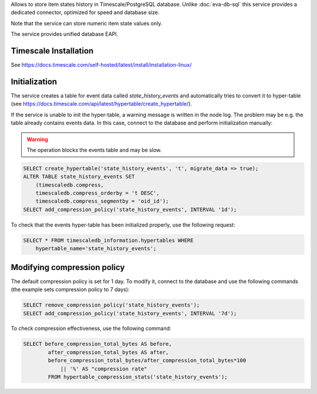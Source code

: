 Allows to store item states history in Timescale/PostgreSQL database. Unlike
:doc:`eva-db-sql` this service provides a dedicated connector, optimized
for speed and database size.

Note that the service can store numeric item state values only.

The service provides unified database EAPI.

Timescale Installation
======================

See https://docs.timescale.com/self-hosted/latest/install/installation-linux/

Initialization
==============

The service creates a table for event data called *state_history_events* and
automatically tries to convert it to hyper-table (see
https://docs.timescale.com/api/latest/hypertable/create_hypertable/).

If the service is unable to init the hyper-table, a warning message is written
in the node log. The problem may be e.g. the table already contains events
data. In this case, connect to the database and perform initialization
manually:

.. warning::

   The operation blocks the events table and may be slow.

.. code:: sql

    SELECT create_hypertable('state_history_events', 't', migrate_data => true);
    ALTER TABLE state_history_events SET
        (timescaledb.compress,
        timescaledb.compress_orderby = 't DESC',
        timescaledb.compress_segmentby = 'oid_id');
    SELECT add_compression_policy('state_history_events', INTERVAL '1d');

To check that the events hyper-table has been initialized properly, use the
following request:

.. code:: sql

    SELECT * FROM timescaledb_information.hypertables WHERE
        hypertable_name='state_history_events';

Modifying compression policy
============================

The default compression policy is set for 1 day. To modify it, connect to the
database and use the following commands (the example sets compression policy to
7 days):

.. code:: sql

   SELECT remove_compression_policy('state_history_events');
   SELECT add_compression_policy('state_history_events', INTERVAL '7d');

To check compression effectiveness, use the following command:

.. code:: sql

    SELECT before_compression_total_bytes AS before,
            after_compression_total_bytes AS after,
            before_compression_total_bytes/after_compression_total_bytes*100
                || '%' AS "compression rate"
            FROM hypertable_compression_stats('state_history_events');
